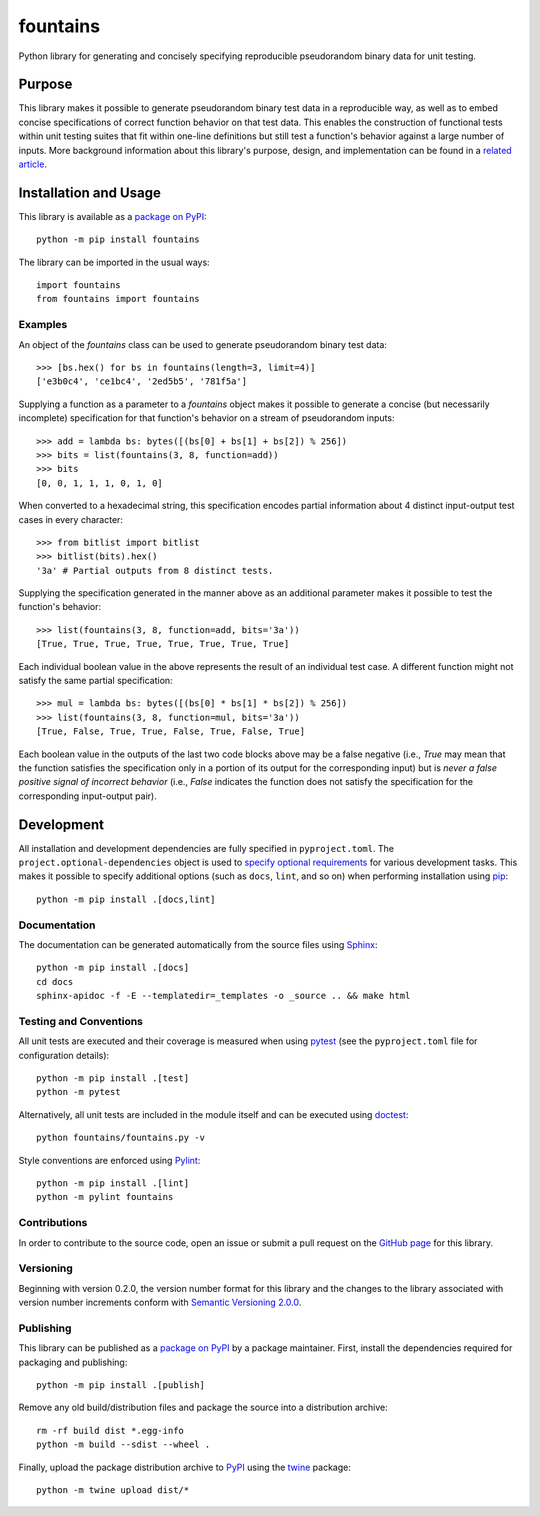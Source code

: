=========
fountains
=========

Python library for generating and concisely specifying reproducible pseudorandom binary data for unit testing.

|pypi| |readthedocs| |actions| |coveralls|

.. |pypi| image:: https://badge.fury.io/py/fountains.svg
   :target: https://badge.fury.io/py/fountains
   :alt: PyPI version and link.

.. |readthedocs| image:: https://readthedocs.org/projects/fountains/badge/?version=latest
   :target: https://fountains.readthedocs.io/en/latest/?badge=latest
   :alt: Read the Docs documentation status.

.. |actions| image:: https://github.com/reity/fountains/workflows/lint-test-cover-docs/badge.svg
   :target: https://github.com/reity/fountains/actions/workflows/lint-test-cover-docs.yml
   :alt: GitHub Actions status.

.. |coveralls| image:: https://coveralls.io/repos/github/reity/fountains/badge.svg?branch=main
   :target: https://coveralls.io/github/reity/fountains?branch=main
   :alt: Coveralls test coverage summary.

Purpose
-------
This library makes it possible to generate pseudorandom binary test data in a reproducible way, as well as to embed concise specifications of correct function behavior on that test data. This enables the construction of functional tests within unit testing suites that fit within one-line definitions but still test a function's behavior against a large number of inputs. More background information about this library's purpose, design, and implementation can be found in a `related article <https://github.com/reity/article-specifications-for-distinguishing-functions>`__.

Installation and Usage
----------------------
This library is available as a `package on PyPI <https://pypi.org/project/fountains>`__::

    python -m pip install fountains

The library can be imported in the usual ways::

    import fountains
    from fountains import fountains

Examples
^^^^^^^^
An object of the `fountains` class can be used to generate pseudorandom binary test data::

    >>> [bs.hex() for bs in fountains(length=3, limit=4)]
    ['e3b0c4', 'ce1bc4', '2ed5b5', '781f5a']

Supplying a function as a parameter to a `fountains` object makes it possible to generate a concise (but necessarily incomplete) specification for that function's behavior on a stream of pseudorandom inputs::

    >>> add = lambda bs: bytes([(bs[0] + bs[1] + bs[2]) % 256])
    >>> bits = list(fountains(3, 8, function=add))
    >>> bits
    [0, 0, 1, 1, 1, 0, 1, 0]
    
When converted to a hexadecimal string, this specification encodes partial information about 4 distinct input-output test cases in every character::
    
    >>> from bitlist import bitlist
    >>> bitlist(bits).hex()
    '3a' # Partial outputs from 8 distinct tests.

Supplying the specification generated in the manner above as an additional parameter makes it possible to test the function's behavior::

    >>> list(fountains(3, 8, function=add, bits='3a'))
    [True, True, True, True, True, True, True, True]

Each individual boolean value in the above represents the result of an individual test case. A different function might not satisfy the same partial specification::

    >>> mul = lambda bs: bytes([(bs[0] * bs[1] * bs[2]) % 256])
    >>> list(fountains(3, 8, function=mul, bits='3a'))
    [True, False, True, True, False, True, False, True]

Each boolean value in the outputs of the last two code blocks above may be a false negative (i.e., `True` may mean that the function satisfies the specification only in a portion of its output for the corresponding input) but is *never a false positive signal of incorrect behavior* (i.e., `False` indicates the function does not satisfy the specification for the corresponding input-output pair).

Development
-----------
All installation and development dependencies are fully specified in ``pyproject.toml``. The ``project.optional-dependencies`` object is used to `specify optional requirements <https://peps.python.org/pep-0621>`__ for various development tasks. This makes it possible to specify additional options (such as ``docs``, ``lint``, and so on) when performing installation using `pip <https://pypi.org/project/pip>`__::

    python -m pip install .[docs,lint]

Documentation
^^^^^^^^^^^^^
The documentation can be generated automatically from the source files using `Sphinx <https://www.sphinx-doc.org>`__::

    python -m pip install .[docs]
    cd docs
    sphinx-apidoc -f -E --templatedir=_templates -o _source .. && make html

Testing and Conventions
^^^^^^^^^^^^^^^^^^^^^^^
All unit tests are executed and their coverage is measured when using `pytest <https://docs.pytest.org>`__ (see the ``pyproject.toml`` file for configuration details)::

    python -m pip install .[test]
    python -m pytest

Alternatively, all unit tests are included in the module itself and can be executed using `doctest <https://docs.python.org/3/library/doctest.html>`__::

    python fountains/fountains.py -v

Style conventions are enforced using `Pylint <https://www.pylint.org>`__::

    python -m pip install .[lint]
    python -m pylint fountains

Contributions
^^^^^^^^^^^^^
In order to contribute to the source code, open an issue or submit a pull request on the `GitHub page <https://github.com/reity/fountains>`__ for this library.

Versioning
^^^^^^^^^^
Beginning with version 0.2.0, the version number format for this library and the changes to the library associated with version number increments conform with `Semantic Versioning 2.0.0 <https://semver.org/#semantic-versioning-200>`__.

Publishing
^^^^^^^^^^
This library can be published as a `package on PyPI <https://pypi.org/project/fountains>`__ by a package maintainer. First, install the dependencies required for packaging and publishing::

    python -m pip install .[publish]

Remove any old build/distribution files and package the source into a distribution archive::

    rm -rf build dist *.egg-info
    python -m build --sdist --wheel .

Finally, upload the package distribution archive to `PyPI <https://pypi.org>`__ using the `twine <https://pypi.org/project/twine>`__ package::

    python -m twine upload dist/*
